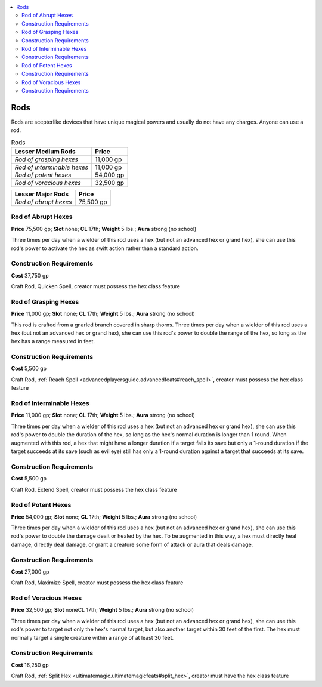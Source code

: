 
.. _`advancedclassguide.gear.rods`:

.. contents:: \ 

.. _`advancedclassguide.gear.rods#advanced_class_guide_rods`: `advancedclassguide.gear.rods#rods`_

.. _`advancedclassguide.gear.rods#rods`:

Rods
#####

Rods are scepterlike devices that have unique magical powers and usually do not have any charges. Anyone can use a rod. 

.. list-table:: Rods
   :header-rows: 1
   :class: contrast-reading-table
   :widths: auto

   * - Lesser Medium Rods
     - Price
   * - \ *Rod of grasping hexes*
     - 11,000 gp
   * - \ *Rod of interminable hexes*
     - 11,000 gp
   * - \ *Rod of potent hexes*
     - 54,000 gp
   * - \ *Rod of voracious hexes*
     - 32,500 gp

.. list-table::
   :header-rows: 1
   :class: contrast-reading-table
   :widths: auto

   * - Lesser Major Rods
     - Price
   * - \ *Rod of abrupt hexes*
     - 75,500 gp

.. _`advancedclassguide.gear.rods#rod_of_abrupt_hexes`:

Rod of Abrupt Hexes
====================

\ **Price**\  75,500 gp; \ **Slot**\  none; \ **CL**\  17th; \ **Weight**\  5 lbs.; \ **Aura**\  strong (no school)

Three times per day when a wielder of this rod uses a hex (but not an advanced hex or grand hex), she can use this rod's power to activate the hex as swift action rather than a standard action.

.. _`advancedclassguide.gear.rods#construction_requirements`:

Construction Requirements
==========================

\ **Cost**\  37,750 gp

Craft Rod, Quicken Spell, creator must possess the hex class feature

.. _`advancedclassguide.gear.rods#rod_of_grasping_hexes`:

Rod of Grasping Hexes
======================

\ **Price**\  11,000 gp; \ **Slot**\  none; \ **CL**\  17th; \ **Weight**\  5 lbs.; \ **Aura**\  strong (no school)

This rod is crafted from a gnarled branch covered in sharp thorns. Three times per day when a wielder of this rod uses a hex (but not an advanced hex or grand hex), she can use this rod's power to double the range of the hex, so long as the hex has a range measured in feet.

Construction Requirements
==========================

\ **Cost**\  5,500 gp

Craft Rod, :ref:`Reach Spell <advancedplayersguide.advancedfeats#reach_spell>`\ , creator must possess the hex class feature

.. _`advancedclassguide.gear.rods#rod_of_interminable_hexes`:

Rod of Interminable Hexes
==========================

\ **Price**\  11,000 gp; \ **Slot**\  none; \ **CL**\  17th; \ **Weight**\  5 lbs.; \ **Aura**\  strong (no school)

Three times per day when a wielder of this rod uses a hex (but not an advanced hex or grand hex), she can use this rod's power to double the duration of the hex, so long as the hex's normal duration is longer than 1 round. When augmented with this rod, a hex that might have a longer duration if a target fails its save but only a 1-round duration if the target succeeds at its save (such as evil eye) still has only a 1-round duration against a target that succeeds at its save.

Construction Requirements
==========================

\ **Cost**\  5,500 gp

Craft Rod, Extend Spell, creator must possess the hex class feature

.. _`advancedclassguide.gear.rods#rod_of_potent_hexes`:

Rod of Potent Hexes
====================

\ **Price**\  54,000 gp; \ **Slot**\  none; \ **CL**\  17th; \ **Weight**\  5 lbs.; \ **Aura**\  strong (no school)

Three times per day when a wielder of this rod uses a hex (but not an advanced hex or grand hex), she can use this rod's power to double the damage dealt or healed by the hex. To be augmented in this way, a hex must directly heal damage, directly deal damage, or grant a creature some form of attack or aura that deals damage.

Construction Requirements
==========================

\ **Cost**\  27,000 gp

Craft Rod, Maximize Spell, creator must possess the hex class feature

.. _`advancedclassguide.gear.rods#rod_of_voracious_hexes`:

Rod of Voracious Hexes
=======================

\ **Price**\  32,500 gp; \ **Slot**\   noneCL 17th; \ **Weight**\  5 lbs.; \ **Aura**\  strong (no school)

Three times per day when a wielder of this rod uses a hex (but not an advanced hex or grand hex), she can use this rod's power to target not only the hex's normal target, but also another target within 30 feet of the first. The hex must normally target a single creature within a range of at least 30 feet.

Construction Requirements
==========================

\ **Cost**\  16,250 gp

Craft Rod, :ref:`Split Hex <ultimatemagic.ultimatemagicfeats#split_hex>`\ , creator must have the hex class feature

